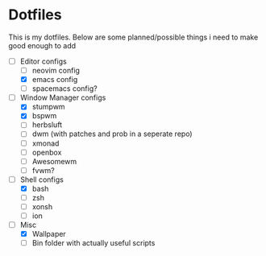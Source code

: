 * Dotfiles
This is my dotfiles. 
Below are some planned/possible things i need to make good enough to add
- [-] Editor configs
  - [ ] neovim config
  - [X] emacs config
  - [ ] spacemacs config?
- [-] Window Manager configs
  - [X] stumpwm
  - [X] bspwm
  - [ ] herbsluft
  - [ ] dwm (with patches and prob in a seperate repo)
  - [ ] xmonad 
  - [ ] openbox
  - [ ] Awesomewm
  - [ ] fvwm?
- [-] Shell configs
  - [X] bash
  - [ ] zsh
  - [ ] xonsh
  - [ ] ion
- [-] Misc
  - [X] Wallpaper
  - [ ] Bin folder with actually useful scripts
